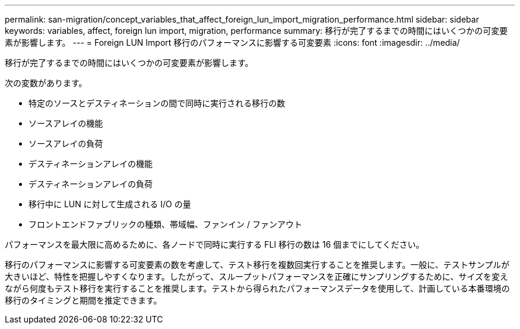 ---
permalink: san-migration/concept_variables_that_affect_foreign_lun_import_migration_performance.html 
sidebar: sidebar 
keywords: variables, affect, foreign lun import, migration, performance 
summary: 移行が完了するまでの時間にはいくつかの可変要素が影響します。 
---
= Foreign LUN Import 移行のパフォーマンスに影響する可変要素
:icons: font
:imagesdir: ../media/


[role="lead"]
移行が完了するまでの時間にはいくつかの可変要素が影響します。

次の変数があります。

* 特定のソースとデスティネーションの間で同時に実行される移行の数
* ソースアレイの機能
* ソースアレイの負荷
* デスティネーションアレイの機能
* デスティネーションアレイの負荷
* 移行中に LUN に対して生成される I/O の量
* フロントエンドファブリックの種類、帯域幅、ファンイン / ファンアウト


パフォーマンスを最大限に高めるために、各ノードで同時に実行する FLI 移行の数は 16 個までにしてください。

移行のパフォーマンスに影響する可変要素の数を考慮して、テスト移行を複数回実行することを推奨します。一般に、テストサンプルが大きいほど、特性を把握しやすくなります。したがって、スループットパフォーマンスを正確にサンプリングするために、サイズを変えながら何度もテスト移行を実行することを推奨します。テストから得られたパフォーマンスデータを使用して、計画している本番環境の移行のタイミングと期間を推定できます。
